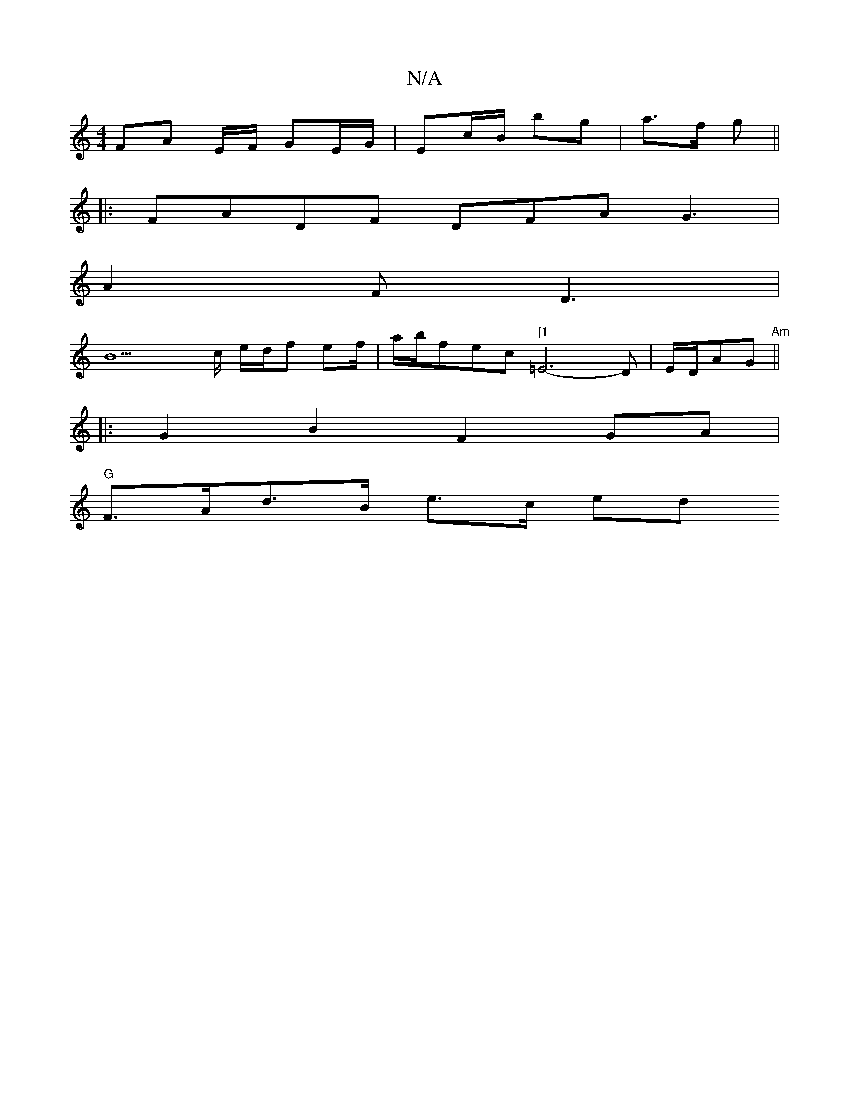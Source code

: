 X:1
T:N/A
M:4/4
R:N/A
K:Cmajor
FA E/F/ GE/G/ | Ec/B/ bg | a3/2f/2 g ||
|: FADF DFA1 G3 |
A2F D3 |
B9c/2 e/2d/2f ef/2|a/2b/2fec "[1"=E6-D|E/D/AG "Am" ||
|: G2 B2F2 GA |
"G"F>Ad>B e>c (3ed"B/>A||

|:BEE E3|Edc B2G|: ~G3 BDG G2G | GAF